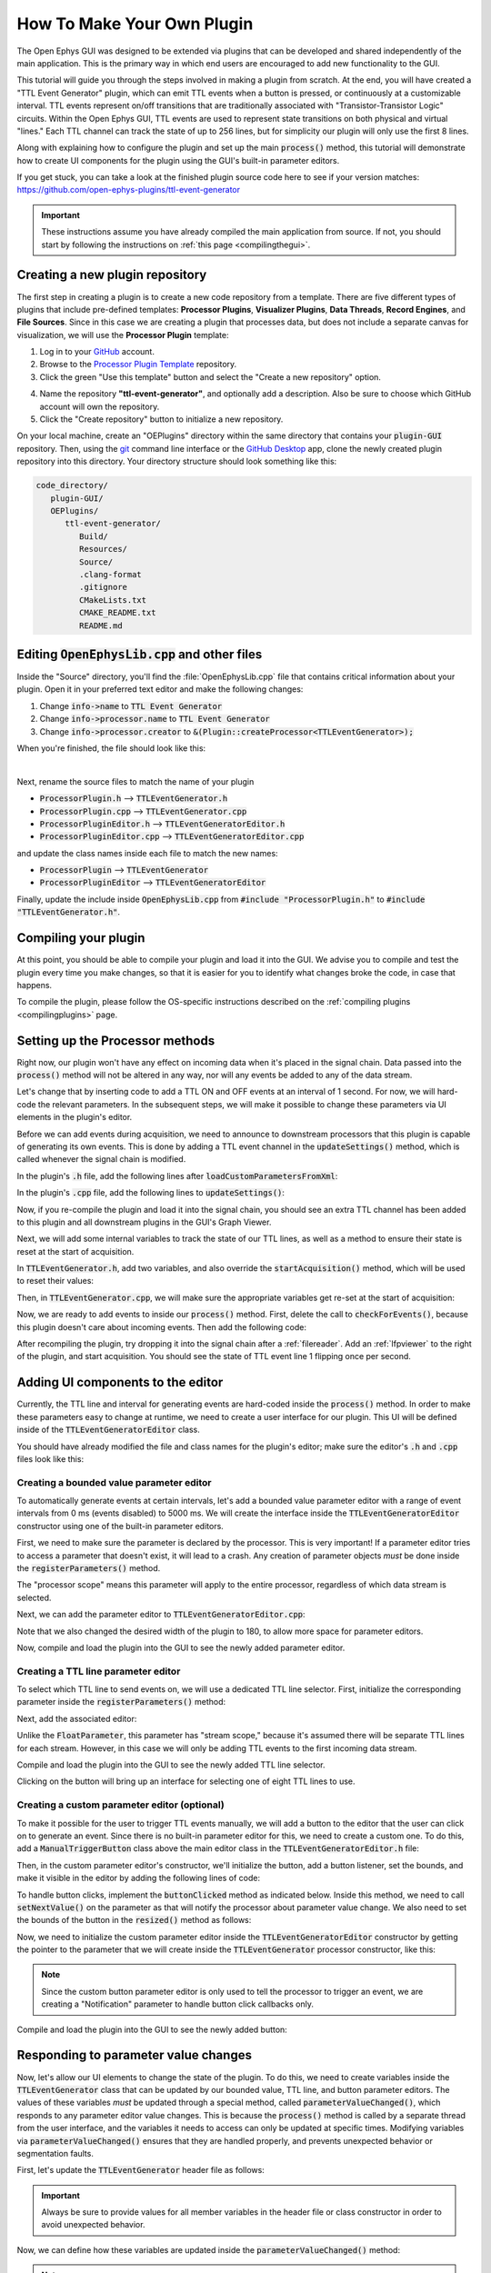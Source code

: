 .. _howtomakeyourownplugin:
.. role:: raw-html-m2r(raw)
   :format: html

How To Make Your Own Plugin
============================

The Open Ephys GUI was designed to be extended via plugins that can be developed and shared independently of the main application. This is the primary way in which end users are encouraged to add new functionality to the GUI.  

This tutorial will guide you through the steps involved in making a plugin from scratch. At the end, you will have created a "TTL Event Generator" plugin, which can emit TTL events when a button is pressed, or continuously at a customizable interval. TTL events represent on/off transitions that are traditionally associated with "Transistor-Transistor Logic" circuits. Within the Open Ephys GUI, TTL events are used to represent state transitions on both physical and virtual "lines." Each TTL channel can track the state of up to 256 lines, but for simplicity our plugin will only use the first 8 lines.

Along with explaining how to configure the plugin and set up the main :code:`process()` method, this tutorial will demonstrate how to create UI components for the plugin using the GUI's built-in parameter editors. 

If you get stuck, you can take a look at the finished plugin source code here to see if your version matches: https://github.com/open-ephys-plugins/ttl-event-generator

.. important:: These instructions assume you have already compiled the main application from source. If not, you should start by following the instructions on :ref:`this page <compilingthegui>`.

Creating a new plugin repository
#################################

The first step in creating a plugin is to create a new code repository from a template. There are five different types of plugins that include pre-defined templates: **Processor Plugins**, **Visualizer Plugins**, **Data Threads**, **Record Engines**, and **File Sources**. Since in this case we are creating a plugin that processes data, but does not include a separate canvas for visualization, we will use the **Processor Plugin** template:

1. Log in to your `GitHub <https://github.com/>`__ account.

2. Browse to the `Processor Plugin Template <https://github.com/open-ephys-plugins/processor-plugin-template>`__ repository.

3. Click the green "Use this template" button and select the "Create a new repository" option.

.. image:: ../_static/images/tutorials/makeyourownplugin/makeyourownplugin-01.png
  :alt: Processor Plugin Template Repository

4. Name the repository **"ttl-event-generator"**, and optionally add a description. Also be sure to choose which GitHub account will own the repository.

5. Click the "Create repository" button to initialize a new repository.

.. image:: ../_static/images/tutorials/makeyourownplugin/makeyourownplugin-02.png
  :alt: Create TTLEventGenerator Repository

On your local machine, create an "OEPlugins" directory within the same directory that contains your :code:`plugin-GUI` repository. Then, using the `git <https://git-scm.com/>`__ command line interface or the `GitHub Desktop <https://github.com/apps/desktop/>`__ app, clone the newly created plugin repository into this directory. Your directory structure should look something like this:

.. code-block:: 

   code_directory/
      plugin-GUI/
      OEPlugins/
         ttl-event-generator/
            Build/
            Resources/
            Source/
            .clang-format
            .gitignore
            CMakeLists.txt
            CMAKE_README.txt
            README.md



Editing :code:`OpenEphysLib.cpp` and other files
#################################################

Inside the "Source" directory, you'll find the :file:`OpenEphysLib.cpp` file that contains critical information about your plugin. Open it in your preferred text editor and make the following changes:

1. Change :code:`info->name` to :code:`TTL Event Generator`

2. Change :code:`info->processor.name` to :code:`TTL Event Generator`

3. Change :code:`info->processor.creator` to :code:`&(Plugin::createProcessor<TTLEventGenerator>);`

When you're finished, the file should look like this:

.. code-block:: c++
   :caption: OpenEphysLib.cpp
   
   extern "C" EXPORT void getLibInfo(Plugin::LibraryInfo* info)
   {
      /* API version, defined by the GUI source.
      Should not be changed to ensure it is always equal to the one used in the latest codebase.
      The GUI refuses to load plugins with mismatched API versions */
      info->apiVersion = PLUGIN_API_VER;
      info->name = "TTL Event Generator"; // <---- UPDATE
      info->libVersion = "0.1.0"; // <---- UPDATE
      info->numPlugins = NUM_PLUGINS;
   }

   extern "C" EXPORT int getPluginInfo(int index, Plugin::PluginInfo* info)
   {
      switch (index)
      {
         //one case per plugin. This example is for a processor which connects directly to the signal chain
      case 0:
         //Type of plugin. See "Source/Processors/PluginManager/OpenEphysPlugin.h" for complete info about the different type structures
         info->type = Plugin::Type::PROCESSOR;

         //Processor name
         info->processor.name = "TTL Event Generator"; //Processor name shown in the GUI (UPDATE)

         //Type of processor. Can be FILTER, SOURCE, SINK or UTILITY. Specifies where on the processor list will appear
         info->processor.type = Processor::Type::FILTER;

         //Class factory pointer. Replace "ProcessorPluginSpace::ProcessorPlugin" with the namespace and class name.
         info->processor.creator = &(Plugin::createProcessor<TTLEventGenerator>); // <---- UPDATE
         break;
      default:
         return -1;
         break;
      }
      return 0;
   }


|

Next, rename the source files to match the name of your plugin

* :code:`ProcessorPlugin.h` --> :code:`TTLEventGenerator.h`
* :code:`ProcessorPlugin.cpp` --> :code:`TTLEventGenerator.cpp`
* :code:`ProcessorPluginEditor.h` --> :code:`TTLEventGeneratorEditor.h`
* :code:`ProcessorPluginEditor.cpp` --> :code:`TTLEventGeneratorEditor.cpp`

and update the class names inside each file to match the new names:

* :code:`ProcessorPlugin` --> :code:`TTLEventGenerator`
* :code:`ProcessorPluginEditor` --> :code:`TTLEventGeneratorEditor`

Finally, update the include inside :code:`OpenEphysLib.cpp` from :code:`#include "ProcessorPlugin.h"` to :code:`#include "TTLEventGenerator.h"`.

Compiling your plugin
########################

At this point, you should be able to compile your plugin and load it into the GUI. We advise you to compile and test the plugin every time you make changes, so that it is easier for you to identify what changes broke the code, in case that happens.

To compile the plugin, please follow the OS-specific instructions described on the :ref:`compiling plugins <compilingplugins>` page.


Setting up the Processor methods
##########################################

Right now, our plugin won't have any effect on incoming data when it's placed in the signal chain. Data passed into the :code:`process()` method will not be altered in any way, nor will any events be added to any of the data stream.

Let's change that by inserting code to add a TTL ON and OFF events at an interval of 1 second. For now, we will hard-code the relevant parameters. In the subsequent steps, we will make it possible to change these parameters via UI elements in the plugin's editor.

Before we can add events during acquisition, we need to announce to downstream processors that this plugin is capable of generating its own events. This is done by adding a TTL event channel in the :code:`updateSettings()` method, which is called whenever the signal chain is modified. 

In the plugin's :code:`.h` file, add the following lines after :code:`loadCustomParametersFromXml`:

.. code-block:: c++
   :caption: TTLEventGenerator.h

   private:
      EventChannel* ttlChannel; // local pointer to TTL output channel

In the plugin's :code:`.cpp` file, add the following lines to :code:`updateSettings()`:

.. code-block:: c++
   :caption: TTLEventGenerator.cpp

   void TTLEventGenerator::updateSettings()
   {
      // create and add a TTL channel to the first data stream
      EventChannel::Settings settings{
               EventChannel::Type::TTL,
               "TTL Event Generator Output",
               "Default TTL event channel",
               "ttl.events",
               dataStreams[0]
      };

      ttlChannel = new EventChannel(settings);
      eventChannels.add(ttlChannel); // this pointer is now owned by the eventChannels array
      ttlChannel->addProcessor(this); // make sure the channel knows about this processor
   }

Now, if you re-compile the plugin and load it into the signal chain, you should see an extra TTL channel has been added to this plugin and all downstream plugins in the GUI's Graph Viewer.

Next, we will add some internal variables to track the state of our TTL lines, as well as a method to ensure their state is reset at the start of acquisition.

In :code:`TTLEventGenerator.h`, add two variables, and also override the :code:`startAcquisition()` method, which will be used to reset their values:


.. code-block:: c++
   :caption: TTLEventGenerator.h

      bool startAcquisition() override;
   
   private:
      int counter = 0; // counts the total number of incoming samples
      bool state = false; // holds the state of the current TTL line (on or off)

Then, in :code:`TTLEventGenerator.cpp`, we will make sure the appropriate variables get re-set at the start of acquisition:

.. code-block:: c++
   :caption: TTLEventGenerator.cpp

   bool TTLEventGenerator::startAcquisition()
   {
      counter = 0; // reset counter
      state = false; // reset line state

      return true; // indicate that the processor is ready to acquire data
   }

Now, we are ready to add events to inside our :code:`process()` method. First, delete the call to :code:`checkForEvents()`, because this plugin doesn't care about incoming events. Then add the following code:

.. code-block:: c++
   :caption: TTLEventGenerator.cpp

   void TTLEventGenerator::process(AudioBuffer<float>& buffer)
   {

      // loop through the streams
      for (auto stream : getDataStreams())
      {
         // Only generate on/off event for the first data stream
         if (stream == getDataStreams()[0])
         {
            int totalSamples = getNumSamplesInBlock(stream->getStreamId());
            uint64 startSampleForBlock = getFirstSampleNumberForBlock(stream->getStreamId());

            int eventIntervalInSamples = (int) stream->getSampleRate();

            for (int i = 0; i < totalSamples; i++)
            {
               counter++;
               
               if (counter == eventIntervalInSamples)
               {

                  state = !state;

                  int outputLine = 0;

                  // add on or off event at the correct offset
                  TTLEventPtr eventPtr = TTLEvent::createTTLEvent(ttlChannel,
                   startSampleForBlock + i,
                   outputLine, 
                   state);

                  addEvent(eventPtr, i);
               
                  // reset counter
                  counter = 0;

               }

               // extra check
               if (counter > eventIntervalInSamples)
                  counter = 0;
            }
         }
      }
   }

After recompiling the plugin, try dropping it into the signal chain after a :ref:`filereader`. Add an :ref:`lfpviewer` to the right of the plugin, and start acquisition. You should see the state of TTL event line 1 flipping once per second.

Adding UI components to the editor
###################################

Currently, the TTL line and interval for generating events are hard-coded inside the :code:`process()` method. In order to make these parameters easy to change at runtime, we need to create a user interface for our plugin. This UI will be defined inside of the :code:`TTLEventGeneratorEditor` class.

You should have already modified the file and class names for the plugin's editor; make sure the editor's :code:`.h` and :code:`.cpp` files look like this:

.. code-block:: c++
   :caption: TTLEventGeneratorEditor.h

   #include <EditorHeaders.h>
   #include "TTLEventGenerator.h"

   class TTLEventGeneratorEditor : public GenericEditor
   {
   public:

      /** Constructor */
      TTLEventGeneratorEditor(GenericProcessor* parentNode);

      /** Destructor */
      ~TTLEventGeneratorEditor() { }

   private:

      /** Generates an assertion if this class leaks */
      JUCE_DECLARE_NON_COPYABLE_WITH_LEAK_DETECTOR(TTLEventGeneratorEditor);
   };


.. code-block:: c++
   :caption: TTLEventGeneratorEditor.cpp

   #include "TTLEventGeneratorEditor.h"

   TTLEventGeneratorEditor::TTLEventGeneratorEditor(GenericProcessor* parentNode) 
      : GenericEditor(parentNode)
   {

      desiredWidth = 150;

   }


Creating a bounded value parameter editor
------------------------------------------

To automatically generate events at certain intervals, let's add a bounded value parameter editor with a range of event intervals from 0 ms (events disabled) to 5000 ms. We will create the interface inside the :code:`TTLEventGeneratorEditor` constructor using one of the built-in parameter editors.

First, we need to make sure the parameter is declared by the processor. This is very important! If a parameter editor tries to access a parameter that doesn't exist, it will lead to a crash. Any creation of parameter objects *must* be done inside the :code:`registerParameters()` method.

.. code-block:: c++
   :caption: TTLEventGenerator.cpp

   void TTLEventGenerator::registerParameters()
   {
      // Parameter for event frequency (Hz)
      addFloatParameter (Parameter::PROCESSOR_SCOPE, // parameter scope
                        "interval", // parameter name
                        "Interval", // display name
                        "Interval for automated event generation (0 = off)", // parameter description
                        "ms", // unit
                        1000.0f, // default value
                        0.0f, // minimum value
                        5000.0f, // maximum value
                        50.0f); // step size
   }

The "processor scope" means this parameter will apply to the entire processor, regardless of which data stream is selected.

Next, we can add the parameter editor to :code:`TTLEventGeneratorEditor.cpp`:

.. code-block:: c++
   :caption: TTLEventGeneratorEditor.cpp

   TTLEventGeneratorEditor::TTLEventGeneratorEditor(GenericProcessor* parentNode) 
      : GenericEditor(parentNode)
   {

      desiredWidth = 180;

      // event frequency editor
      addBoundedValueParameterEditor (Parameter::PROCESSOR_SCOPE, // parameter scope
                                    "interval", // parameter name
                                    15, // x pos
                                    35); // y pos

   }
   
Note that we also changed the desired width of the plugin to 180, to allow more space for parameter editors.

Now, compile and load the plugin into the GUI to see the newly added parameter editor.

.. image:: ../_static/images/tutorials/makeyourownplugin/makeyourownplugin-03.png
  :alt: Create a bounded value parameter editor

Creating a TTL line parameter editor
--------------------------------------

To select which TTL line to send events on, we will use a dedicated TTL line selector. First,  initialize the corresponding parameter inside the :code:`registerParameters()` method:

.. code-block:: c++
   :caption: TTLEventGenerator.cpp

   // Parameter for event TTL line
   addTtlLineParameter (Parameter::STREAM_SCOPE, // parameter scope
                        "output_line", // parameter name
                        "Output line", // display name
                        "Output line for generated TTL events"); // parameter description

Next, add the associated editor:

.. code-block:: c++
   :caption: TTLEventGeneratorEditor.cpp
   
   // event output line
   addTtlLineParameterEditor (Parameter::STREAM_SCOPE, // parameter scope
                               "output_line", // parameter name
                               15, // x pos
                               65); // y pos


Unlike the :code:`FloatParameter`, this parameter has "stream scope," because it's assumed there will be separate TTL lines for each stream. However, in this case we will only be adding TTL events to the first incoming data stream.

Compile and load the plugin into the GUI to see the newly added TTL line selector.

.. image:: ../_static/images/tutorials/makeyourownplugin/makeyourownplugin-04.png
  :alt: Create a TTL line selector

Clicking on the button will bring up an interface for selecting one of eight TTL lines to use.

Creating a custom parameter editor (optional)
-----------------------------------------------

To make it possible for the user to trigger TTL events manually, we will add a button to the editor that the user can click on to generate an event. Since there is no built-in parameter editor for this, we need to create a custom one. To do this, add a  :code:`ManualTriggerButton` class above the main editor class in the :code:`TTLEventGeneratorEditor.h` file:

.. code-block:: c++
   :caption: TTLEventGeneratorEditor.h

   class ManualTriggerButton : public ParameterEditor,
      public Button::Listener
   {
   public:

      /** Constructor */
      ManualTriggerButton(Parameter* param);

      /** Destructor*/
      virtual ~ManualTriggerButton() { }

      /** Respond to trigger button clicks*/
      void buttonClicked(Button* label) override;

      /** Update view of the parameter editor component*/
      void updateView() {};

      /** Sets component layout*/
      void resized() override;

   private:
      std::unique_ptr<UtilityButton> triggerButton;
   };

Then, in the custom parameter editor's constructor, we'll initialize the button, add a button listener, set the bounds, and make it visible in the editor by adding the following lines of code:

.. code-block:: c++
   :caption: TTLEventGeneratorEditor.cpp

   ManualTriggerButton::ManualTriggerButton(Parameter* param)
	: ParameterEditor(param)
   {
      triggerButton = std::make_unique<UtilityButton>("Trigger", Font("Fira Code", "Regular", 12.0f)); // button text, font to use
      triggerButton->addListener(this); // add listener to the button
      addAndMakeVisible(triggerButton.get());  // add the button to the editor and make it visible

      setBounds(0, 0, 90, 25); // set the bounds of custom parameter editor
   }

To handle button clicks, implement the :code:`buttonClicked` method as indicated below. Inside this method, we need to call :code:`setNextValue()` on the parameter as that will notify the processor about parameter value change. We also need to set the bounds of the button in the :code:`resized()` method as follows:

.. code-block:: c++
   :caption: TTLEventGeneratorEditor.cpp

   void ManualTriggerButton::buttonClicked(Button* b)
   {
      param->setNextValue(triggerButton->getLabel());
   }

   void ManualTriggerButton::resized()
   {
      triggerButton->setBounds(0, 0, 90, 25);
   }



Now, we need to initialize the custom parameter editor inside the :code:`TTLEventGeneratorEditor` constructor by getting the pointer to the parameter that we will create inside the :code:`TTLEventGenerator` processor constructor, like this:

.. code-block:: c++
   :caption: TTLEventGeneratorEditor.cpp

   #include "TTLEventGenerator.h"

.. code-block:: c++
   :caption: TTLEventGeneratorEditor.cpp

   // custom button parameter editor
   Parameter* manualTrigger = getProcessor()->getParameter("manual_trigger");
   addCustomParameterEditor(new ManualTriggerButton(manualTrigger), 50, 95);

.. code-block:: c++
   :caption: TTLEventGenerator.cpp

   // Parameter for manually generating events
    addNotificationParameter (Parameter::PROCESSOR_SCOPE, // parameter scope
                              "manual_trigger", // parameter name
                              "Trigger", // display name
                              "Triggers a TTL event", // description
                              false); // deactivate during acquisition

.. note:: Since the custom button parameter editor is only used to tell the processor to trigger an event, we are creating a "Notification" parameter to handle button click callbacks only. 

Compile and load the plugin into the GUI to see the newly added button:

.. image:: ../_static/images/tutorials/makeyourownplugin/makeyourownplugin-05.png
  :alt: Create a custom parameter editor

Responding to parameter value changes
#####################################

Now, let's allow our UI elements to change the state of the plugin. To do this, we need to create variables inside the :code:`TTLEventGenerator` class that can be updated by our bounded value, TTL line, and button parameter editors. The values of these variables *must* be updated through a special method, called :code:`parameterValueChanged()`, which responds to any parameter editor value changes. This is because the :code:`process()` method is called by a separate thread from the user interface, and the variables it needs to access can only be updated at specific times. Modifying variables via :code:`parameterValueChanged()` ensures that they are handled properly, and prevents unexpected behavior or segmentation faults.

First, let's update the :code:`TTLEventGenerator` header file as follows:

.. code-block:: c++
   :caption: TTLEventGenerator.h

      /** Called whenever a parameter's value is changed */
      void parameterValueChanged(Parameter* param) override;

   private:

   	int counter = 0; // counts the total number of incoming samples
   	bool state = false; // holds the state of the current TTL line (on or off)

      bool shouldTriggerEvent = false; // true if an event should be manually triggered
      bool eventWasTriggered = false; // true if an event was manually triggered
      int triggeredEventCounter = 0; // counter for manually triggered events

      float eventIntervalMs = 1000.0f; // time between events
      int outputLine = 0; // TTL output line
   
.. important:: Always be sure to provide values for all member variables in the header file or class constructor in order to avoid unexpected behavior.

Now, we can define how these variables are updated inside the :code:`parameterValueChanged()` method:

.. code-block:: c++
   :caption: TTLEventGenerator.cpp

   void TTLEventGenerator::parameterValueChanged(Parameter* param)
   {
      if (param->getName().equalsIgnoreCase ("manual_trigger"))
      {
         shouldTriggerEvent = true;
         LOGD ("Event was manually triggered"); // log message
      }
      else if (param->getName().equalsIgnoreCase ("interval"))
      {
         eventIntervalMs = (float) param->getValue();
      }
      else if (param->getName().equalsIgnoreCase ("output_line"))
      {
         outputLine = (int) param->getValue();
      }
   }

.. note:: We've added a logging output to demonstrate the recommended way to log information used for development/debugging. Calls to :code:`LOGD` will be printed to the console in debug mode, and written to the log file in debug and release mode. Calls to :code:`LOGC` will always be printed to the console and written to the log file. See the :ref:`openephyspluginAPI` documentation for more info on logging.

Finally, we need to update our process method to make use of these parameters:


.. code-block:: c++

   void TTLEventGenerator::process(AudioBuffer<float>& buffer)
   {
      // loop through the streams
      for (auto stream : getDataStreams())
      {
         // Only generate on/off event for the first data stream
         if(stream == getDataStreams()[0])
         {

            int totalSamples = getNumSamplesInBlock(stream->getStreamId());
            uint64 startSampleForBlock = getFirstSampleNumberForBlock(stream->getStreamId());

            int eventIntervalInSamples;

            if (eventIntervalMs > 0)
            eventIntervalInSamples = (int) stream->getSampleRate() * eventIntervalMs / 2 / 1000;
            else
               eventIntervalInSamples = (int)stream->getSampleRate() * 100 / 2 / 1000;

            if (shouldTriggerEvent)
            {

               // add an ON event at the first sample.
               TTLEventPtr eventPtr = TTLEvent::createTTLEvent(ttlChannel, 
                  startSampleForBlock,
                  outputLine, true);

               addEvent(eventPtr, 0);

               shouldTriggerEvent = false;
               eventWasTriggered = true;
               triggeredEventCounter = 0;
            }

            for (int i = 0; i < totalSamples; i++)
            {
               counter++;

               if (eventWasTriggered)
                  triggeredEventCounter++;

               if (triggeredEventCounter == eventIntervalInSamples)
               {
                  // add off event at the correct offset
                  TTLEventPtr eventPtr = TTLEvent::createTTLEvent(ttlChannel,
                     startSampleForBlock + i,
                     outputLine, false);

                  addEvent(eventPtr, i);

                  eventWasTriggered = false;
                  triggeredEventCounter = 0;
               }
               
               if (counter == eventIntervalInSamples && eventIntervalMs > 0)
               {

                  state = !state;

                  // add on or off event at the correct offset
                  TTLEventPtr eventPtr = TTLEvent::createTTLEvent(ttlChannel,
                     startSampleForBlock + i,
                     outputLine, state);

                  addEvent(eventPtr, i);
                  
                  counter = 0;

               }

               if (counter > eventIntervalInSamples)
                  counter = 0;
            }
         }
      }
      
   }

And that's it! If you compile and test your plugin, the UI elements in the editor should now change the events that appear in the LFP Viewer:

.. image:: ../_static/images/tutorials/makeyourownplugin/makeyourownplugin-06.png
  :alt: Plugin in signal chain

Next steps
#############

There are a number of ways this plugin could be enhanced. To practice creating different kinds of UI elements, you could try implementing some of the features below, or come up with your own!

- Ensure an "OFF" event is sent when the output bit is changed.

- Add a button that toggles the plugin's output on and off.

- Add another bounded value parameter that can be used to define the duration of each event (currently the output bit flips at a 50% duty cycle).

- Make all the parameters stream-specific and generate TTL events for each input stream.

|

